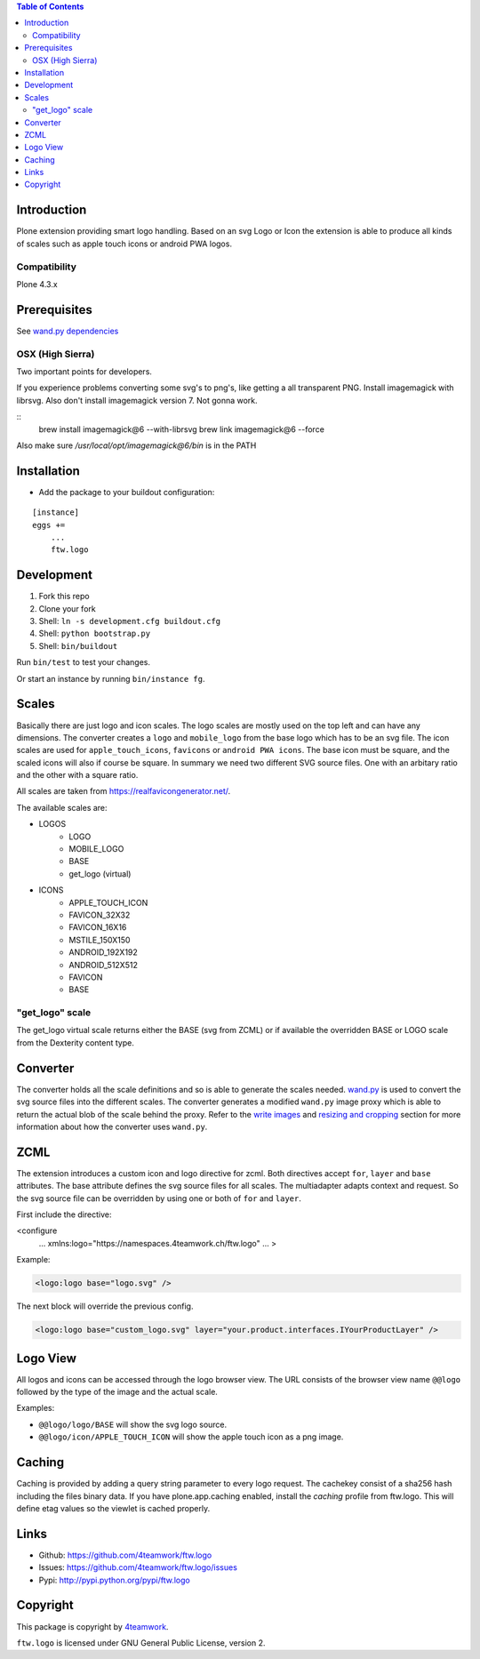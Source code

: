 .. contents:: Table of Contents


Introduction
============

Plone extension providing smart logo handling.
Based on an svg Logo or Icon the extension is able to produce all kinds
of scales such as apple touch icons or android PWA logos.

Compatibility
-------------

Plone 4.3.x

Prerequisites
=============

See `wand.py dependencies <http://docs.wand-py.org/en/0.4.4/index.html#requirements>`_


OSX (High Sierra)
-----------------

Two important points for developers.

If you experience problems converting some svg's to png's, like getting a all transparent
PNG. Install imagemagick with librsvg. Also don't install imagemagick version 7. Not gonna work.

::
     brew install imagemagick@6 --with-librsvg
     brew link imagemagick@6 --force


Also make sure `/usr/local/opt/imagemagick@6/bin` is in the PATH


Installation
============

- Add the package to your buildout configuration:

::

    [instance]
    eggs +=
        ...
        ftw.logo


Development
===========

1. Fork this repo
2. Clone your fork
3. Shell: ``ln -s development.cfg buildout.cfg``
4. Shell: ``python bootstrap.py``
5. Shell: ``bin/buildout``

Run ``bin/test`` to test your changes.

Or start an instance by running ``bin/instance fg``.

Scales
======

Basically there are just logo and icon scales.
The logo scales are mostly used on the top left and can have
any dimensions. The converter creates a ``logo`` and ``mobile_logo`` from the
base logo which has to be an svg file.
The icon scales are used for ``apple_touch_icons``, ``favicons`` or ``android PWA icons``.
The base icon must be square, and the scaled icons will also if course be square.
In summary we need two different SVG source files. One with an arbitary ratio
and the other with a square ratio.

All scales are taken from https://realfavicongenerator.net/.

The available scales are:

- LOGOS
   - LOGO
   - MOBILE_LOGO
   - BASE
   - get_logo (virtual)
- ICONS
   - APPLE_TOUCH_ICON
   - FAVICON_32X32
   - FAVICON_16X16
   - MSTILE_150X150
   - ANDROID_192X192
   - ANDROID_512X512
   - FAVICON
   - BASE


"get_logo" scale
--------------

The get_logo virtual scale returns either the BASE (svg from ZCML) or if available the overridden
BASE or LOGO scale from the Dexterity content type.


Converter
=========

The converter holds all the scale definitions and so is able to generate
the scales needed. `wand.py <http://docs.wand-py.org/en/0.4.4/>`_ is used
to convert the svg source files into the different scales.
The converter generates a modified ``wand.py``
image proxy which is able to return the actual blob of the scale behind the proxy.
Refer to the `write images <http://docs.wand-py.org/en/0.4.4/guide/write.html>`_ and
`resizing and cropping <http://docs.wand-py.org/en/0.4.4/guide/resizecrop.html>`_
section for more information about how the converter uses ``wand.py``.

ZCML
====

The extension introduces a custom icon and logo directive for zcml.
Both directives accept ``for``, ``layer`` and ``base`` attributes.
The base attribute defines the svg source files for all scales.
The multiadapter adapts context and request. So the svg source file
can be overridden by using one or both of ``for`` and ``layer``.

First include the directive:

.. code-block:: xml

<configure
    ...
    xmlns:logo="https://namespaces.4teamwork.ch/ftw.logo"
    ...
    >

Example:

.. code-block:: xml

   <logo:logo base="logo.svg" />

The next block will override the previous config.

.. code-block:: xml

   <logo:logo base="custom_logo.svg" layer="your.product.interfaces.IYourProductLayer" />

Logo View
=========

All logos and icons can be accessed through the logo browser view.
The URL consists of the browser view name ``@@logo`` followed by the type of the
image and the actual scale.

Examples:

- ``@@logo/logo/BASE``  will show the svg logo source.
- ``@@logo/icon/APPLE_TOUCH_ICON``  will show the apple touch icon as a png image.

Caching
=======

Caching is provided by adding a query string parameter to every logo request.
The cachekey consist of a sha256 hash including the files binary data.
If you have plone.app.caching enabled, install the `caching` profile from ftw.logo.
This will define etag values so the viewlet is cached properly.

Links
=====

- Github: https://github.com/4teamwork/ftw.logo
- Issues: https://github.com/4teamwork/ftw.logo/issues
- Pypi: http://pypi.python.org/pypi/ftw.logo


Copyright
=========

This package is copyright by `4teamwork <http://www.4teamwork.ch/>`_.

``ftw.logo`` is licensed under GNU General Public License, version 2.
